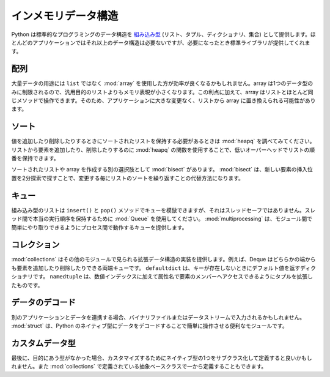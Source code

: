 .. _article-data-structures:

####################
インメモリデータ構造
####################

..
    #########################
    In-Memory Data Structures
    #########################

..
    Python includes several standard programming data structures as `built-in types <http://docs.python.org/library/stdtypes.html>`_ (list, tuple, dictionary, and set).  Most applications won't need any other structures, but when they do the standard library delivers.

Python は標準的なプログラミングのデータ構造を `組み込み型 <http://docs.python.org/library/stdtypes.html>`_  (リスト、タプル、ディクショナリ、集合) として提供します。ほとんどのアプリケーションではそれ以上のデータ構造は必要ないですが、必要になったとき標準ライブラリが提供してくれます。

..
    array
    =====

配列
====

..
    For large amounts of data, it may be more efficient to use an :mod:`array` instead of a ``list``.  Since the array is limited to a single data type, it can use a more compact memory representation than a general purpose list.  As an added benefit, arrays can be manipulated using many of the same methods as a list, so it may be possible to replaces lists with arrays in to your application without a lot of other changes.

大量データの用途には ``list`` ではなく :mod:`array` を使用した方が効率が良くなるかもしれません。array は1つのデータ型のみに制限されるので、汎用目的のリストよりもメモリ表現が小さくなります。この利点に加えて、array はリストとほとんど同じメソッドで操作できます。そのため、アプリケーションに大きな変更なく、リストから array に置き換えられる可能性があります。

..
    Sorting
    =======

ソート
======

..
    If you need to maintain a sorted list as you add and remove values, check out :mod:`heapq`.  By using the functions in :mod:`heapq` to add or remove items from a list, you can maintain the sort order of the list with low overhead.  

値を追加したり削除したりするときにソートされたリストを保持する必要があるときは :mod:`heapq` を調べてみてください。リストから要素を追加したり、削除したりするのに :mod:`heapq` の関数を使用することで、低いオーバーヘッドでリストの順番を保持できます。

..
    Another option for building sorted lists or arrays is :mod:`bisect`.  bisect uses a binary search to find the insertion point for new items, and is an alternative to repeatedly sorting a list that changes frequently.

ソートされたリストや array を作成する別の選択肢として :mod:`bisect` があります。 :mod:`bisect` は、新しい要素の挿入位置を2分探索で探すことで、変更する毎にリストのソートを繰り返すことの代替方法になります。

..
    Queue
    =====

キュー
======

..
    Although the built-in list can simulate a queue using the ``insert()`` and ``pop()`` methods, it isn't thread-safe.  For true ordered communication between threads you should use a :mod:`Queue`.  :mod:`multiprocessing` includes a version of a Queue that works between processes, making it easier to port between the modules.

組み込み型のリストは ``insert()`` と ``pop()`` メソッドでキューを模倣できますが、それはスレッドセーフではありません。スレッド間で本当の実行順序を保持するために :mod:`Queue` を使用してください。 :mod:`multiprocessing` は、モジュール間で簡単にやり取りできるようにプロセス間で動作するキューを提供します。

..
    collections
    ===========

コレクション
============

..
    :mod:`collections` includes implementations of several data structures that extend those found in other modules.  For example, Deque is a double-ended queue, and allows you to add or remove items from either end.  The ``defaultdict`` is a dictionary that responds with a default value if a key is missing.  And ``namedtuple`` extends the normal tuple to give each member item an attribute name in addition to a numerical index.

:mod:`collections` はその他のモジュールで見られる拡張データ構造の実装を提供します。例えば、Deque はどちらかの端からも要素を追加したり削除したりできる両端キューです。 ``defaultdict`` は、キーが存在しないときにデフォルト値を返すディクショナリです。 ``namedtuple`` は、数値インデックスに加えて属性名で要素のメンバーへアクセスできるようにタプルを拡張したものです。

..
    Decoding Data
    =============

データのデコード
================

..
    If you are working with data from another application, perhaps coming from a binary file or stream of data, you will find :mod:`struct` useful for decoding the data into Python's native types for easier manipulation.

別のアプリケーションとデータを連携する場合、バイナリファイルまたはデータストリームで入力されるかもしれません。 :mod:`struct` は、Python のネイティブ型にデータをデコードすることで簡単に操作させる便利なモジュールです。

..
    Custom Variations
    =================

カスタムデータ型
================

..
    And finally, if the available types don't give you what you need, you may want to subclass one of the native types and customize it.  You can also start from scratch by using the abstract base classes defined in :mod:`collections`.

最後に、目的にあう型がなかった場合、カスタマイズするためにネイティブ型の1つをサブクラス化して定義すると良いかもしれません。また :mod:`collections` で定義されている抽象ベースクラスで一から定義することもできます。
